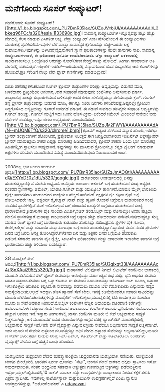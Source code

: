 * ಮನೆಗೊಂದು ಸೂಪರ್ ಕಂಪ್ಯೂಟರ್!

ಮನೆಗೊಂದು ಸೂಪರ್
ಕಂಪ್ಯೂಟರ್![[http://1.bp.blogspot.com/_PU7BmR35lao/SUZqJVvbjUI/AAAAAAAAAdI/L3bkeq96FCc/s1600-h/tesla_1133698c.jpg][[[http://1.bp.blogspot.com/_PU7BmR35lao/SUZqJVvbjUI/AAAAAAAAAdI/L3bkeq96FCc/s320/tesla_1133698c.jpg]]]]
 ಸಾಮಾನ್ಯ ಕಂಪ್ಯೂಟರುಗಳ ಇನ್ನೂರೈವತ್ತು ಪಟ್ಟು ಹೆಚ್ಚು ವೇಗದಲ್ಲಿ ಕೆಲಸ ಮಾಡುವ
ಪಿಸಿಗಳೀಗ ಲಭ್ಯ. ಟೆಸ್ಲಾ ಕಂಪ್ಯೂಟರ್ ಎಂಬ ಹೆಸರಿನೊಂದಿಗೆ ಈ ಕಂಪ್ಯೂಟರುಗಳು
ಮಾರುಕಟ್ಟೆ ಪ್ರವೇಶಿಸಲಿವೆ.ಇವುಗಳ ಬೆಲೆ ಮಾತ್ರಾ ಸಾಮಾನ್ಯರ ಕೈಗೆಟುದಷ್ಟು
ಹೆಚ್ಚು-ಎರಡು ಲಕ್ಷ ರುಪಾಯಿಗಳು.ಇವುಗಳನ್ನು ಬಳಸಿದರೆ,ವೈದ್ಯರುಗಳಿಗೆ ಸ್ಕ್ಯಾನ್
ಫಲಿತಾಂಶಗಳನ್ನು ಕೆಲವೇ ತಾಸುಗಳು ಸಾಕು. ಸಾಮಾನ್ಯ ಕಂಪ್ಯೂಟರುಗಳಾದರೆ, ಈ ಫಲಿತಾಂಶಕ್ಕೆ
ದಿನವಿಡೀ ಕಾಯಬೇಕಾದೀತು.
 ಟೆಸ್ಲಾ ಕಂಪ್ಯೂಟರ್ ಏಕಕಾಲದಲ್ಲಿ ಕಾರ್ಯಾಚರಿಸಬಲ್ಲ ಒಂಭೈನೂರ ಅರುವತ್ತು ಕೋರ್(ಗಣಕ
ಕೇಂದ್ರ)ಗಳನ್ನು ಹೊಂದಿದೆ. ಹೀಗಾಗಿ ಗಣಕಕಾರ್ಯ ಅತಿ ವೇಗದಲ್ಲಿ ನಡೆಯುತ್ತದೆ.ಇತ್ತೀಚೆಗೆ
ಇಂಟೆಲ್-ಇಂಡಿಯಾದಲ್ಲಿ ವಿನ್ಯಾಸಗೊಂಡ ಹೊಸ ಸಂಸ್ಕಾರಕವು ಆರು ಕೋರ್‌ಗಳನ್ನು
ಹೊಂದಿದೆ.ಪ್ರತಿ ಸೆಕೆಂಡಿಗೆ ನಾಲ್ಕು ಟೆರಾ ಫ್ಲಾಪ್ ಗಣನೆಗಳನ್ನು ಮಾಡಬಲ್ಲುದು!
----------------------------------------------
ಬೀಟಾ ಹಣೆಪಟ್ಟಿ ಕಳಚಿಕೊಂಡ ಗೂಗಲ್ ಕ್ರೋಮ್
 ತಂತ್ರಾಂಶಗಳ ಪರೀಕ್ಷಾ ಆವೃತ್ತಿಯನ್ನು ಬಿಡುಗಡೆ ಮಾಡಿ, ಬಳಕೆದಾರರ ಪ್ರತಿಕ್ರಿಯೆಯ
ಅನುಸಾರ,ಅದರ ಸುಧಾರಣೆ ಮಾಡುವುದು ಕಂಪೆನಿಗಳು ಅನುಸರಿಸುವ ಮಾರ್ಗ. ತಂತ್ರಾಂಶವು
ಸಾಕಷ್ಟು ಸುಧಾರಣೆಯಾದ ಬಳಿಕವಷ್ಟೇ ಅದರ ಬೀಟಾ ಹಣೆಪಟ್ಟಿಯನ್ನು ತೆಗೆಯುವುದು ಕ್ರಮ್.
ಗೂಗಲ್ ತನ್ನ ಬ್ರೌಸರ್ ತಂತ್ರಾಂಶವನ್ನು ಬಿಡುಗಡೆ ಮಾಡಿ, ಈಗಿನ್ನೂ ನೂರು ದಿನಗಳು
ಕಳೆದಿವೆಯಷ್ಟೆ.ಅಷ್ಟರಲ್ಲೇ ಕ್ರೋಮಿನ ಸಿದ್ಧಗೊಳಿಸಿದ ಆವೃತ್ತಿಯನ್ನು ಗೂಗಲ್ ಬಿಡುಗಡೆ
ಮಾಡಿದೆ. ಈ ನಡುವೆ ಸುಮಾರು ಹದಿನೈದು ಸುಧಾರಿತ ಆವೃತ್ತಿಗಳನ್ನು ಗೂಗಲ್ ತಂದಿತ್ತು.
ಗೂಗಲ್ ಮಟ್ಟಿಗೆ ಇದು ಒಂದು ಹೊಸ ವಿಕ್ರಮ-ಏಕೆಂದರೆ ಜಿಮೇಲ್ ಮಿಂಚಂಚೆ ಸೇವೆಯು ಐದು
ವರ್ಷಗಳ ನಂತರವೂ,ಇನ್ನೂ ಬೀಟಾ ಆವೃತ್ತಿಯಾಗಿ ಮುಂದುವರಿದಿದೆ.
[[http://2.bp.blogspot.com/_PU7BmR35lao/SUZqJM2FWYI/AAAAAAAAAdA/N--mUQM6TfQ/s1600-h/chrome1.bmp][[[http://2.bp.blogspot.com/_PU7BmR35lao/SUZqJM2FWYI/AAAAAAAAAdA/N--mUQM6TfQ/s320/chrome1.bmp]]]]
 ಕ್ರೋಮ್ ಅತ್ಯಂತ ಸರಳವಾದ ವಿನ್ಯಾಸ ಹೊಂದಿ,ಇತರೆಲ್ಲಾ ಬ್ರೌಸರ್ ತಂತ್ರಾಂಶಗಳಿಗೆ
ಹೋಲಿಸಿದರೆ, ಪ್ರತ್ಯೇಕವಾಗಿ ನಿಲುತ್ತದೆ.ಈಗ ಜನಪ್ರಿಯವಾಗಿರುವ ಇಂಟರ್ನೆಟ್
ಎಕ್ಸ್‌ಪ್ಲೋರರ್ ಬ್ರೌಸರ್ ಮಾರುಕಟ್ಟೆಯ ಶೇಕಡ ಎಪ್ಪತ್ತು ಮಾರುಕಟ್ಟೆ ಹಿಡಿದಿದೆಯಾದರೆ,
ಕ್ರೋಮ್ ಶೇಕಡಾ ಒಂದು ಭಾಗ ಮಾರುಕಟ್ಟೆ ಹಿಡಿತವನ್ನೀಗ ಸ್ಥಾಪಿಸಲು ಸಾಧ್ಯವಾಗಿದೆ.
ತಪ್ಪುಗಳನ್ನು ಸರಿ ಪಡಿಸಿರುವ ಕ್ರೋಮಿನಲ್ಲೂ ಕನ್ನಡ ಟೈಪಿಂಗ್ ಮಾಡುವಾಗ ಅಕ್ಷರಗಳು
ಸರಿಯಾಗಿ ಮೂಡದಿರುವ ಸಮಸ್ಯೆ ಮುಂದುವರಿದಿರುವುದು ನಿರಾಶಾದಾಯಕ ಅಂಶ.
-------------------------------------
2008ರಲ್ಲಿ ಭಾರತೀಯರ ಹುಡುಕುವ
ಪ್ರವೃತ್ತಿ[[http://1.bp.blogspot.com/_PU7BmR35lao/SUZqJmAOQtI/AAAAAAAAAdQ/EXYoDE0z1dU/s1600-h/google.jpg][[[http://1.bp.blogspot.com/_PU7BmR35lao/SUZqJmAOQtI/AAAAAAAAAdQ/EXYoDE0z1dU/s320/google.jpg]]]]
 ಭಾರತೀಯರು ಅಂತರ್ಜಾಲದಲ್ಲಿ ಏನನ್ನು ಹುಡುಕುತ್ತಿದ್ದಾರೆನ್ನುವ ಮಾಹಿತಿ ಲಭ್ಯವಿದೆ.
ಜನಪ್ರಿಯ ಜಾಲತಾಣ ಅರ್ಕುಟ್ ಬಗ್ಗೆ ಹುಡುಕಿದವರ ಸಂಖ್ಯೆ ಅತ್ಯಧಿಕ. ನಂತರದ ಸ್ಥಾನಗಳನ್ನು
ಜಿಮೇಲ್, ಯಾಹೂ,ಗೂಗಲ್ ಮತ್ತು ಯುಟ್ಯೂಬ್ ತಾಣಗಳಿವೆ.ಯಾಹೂ ಮೈಲ್,ಭಾರತೀಯ ರೈಲ್ವೇ
ತಾಣಗಳಿಗಾಗಿ ಹುಡುಕಿದವರ ಸಂಖ್ಯೆಯೂ ಹೆಚ್ಚಿದೆ.ಹಾಲಿವುಡ್ ನಕ್ಷತ್ರಗಳ ಪೈಕಿ ಕತ್ರಿನಾ
ಕೈಫ್ ಬಗ್ಗೆ ಶೋಧಿಸಿದವರೇ ಜಾಸ್ತಿ. ಐಶ್ವರ್ಯ ರೈ,ಸಲ್ಮಾನ್ ಖಾನ್ ಮತ್ತು ಹೃತಿಕ್ ರೋಶನ್
ಬಗ್ಗೆಯೂ ಹುಡುಕುವವರ ಸಂಖ್ಯೆ ನಂತರದ ಸ್ಥಾನಗಳಲ್ಲಿವೆ.ತೂಕ ಇಳಿಸಿಕೊಳ್ಳುವ ಬಗೆ,ಚುಂಬನದ
ರಹಸ್ಯಗಳ ಬಗ್ಗೆಯೂ ಹುಡುಕಿದವರ ಸಂಖ್ಯೆ ಧಾರಾಳವಾಗಿದೆ.ಕ್ರೀಡಾಳುಗಳ ಪೈಕಿ ಸಾನಿಯಾ
ಮಿರ್ಜಾ,ಸಚಿನ್ ತೆಂಡೂಲ್ಕರ್ ಮತ್ತು ರೊನಾಲ್ಡೋ ಅವರು ಪಟ್ಟಿಯ ಮೇಲಿನ
ಸ್ಥಾನಗಳಿದ್ದಾರೆ.ಮಹಾತ್ಮಾ ಗಾಂಧಿಯವರ ಬಗ್ಗೆ ಅತ್ಯಂತ ಹೆಚ್ಚು ಶೋಧಕಾರ್ಯ
ನಡೆದಿದೆ.ವರ್ಷದುದ್ದಕ್ಕೂ ಸುದ್ದಿ ಮಾಡಿದ ರಾಜ್ ಥ್ಯಾಕರೆ ಬಗ್ಗೆ ಭಾರತೀಯರು ಕುತೂಹಲ
ತೋರಿಸಿದ್ದು ಸಹಜ.ಪ್ರವಾಸಿ ಸ್ಥಳಗಳ ಪೈಕಿ ಗೋವಾ, ಕೇರಳ,ಕಾಶ್ಮೀರ ಮತ್ತು ದುಬಾಯಿ ಮತ್ತು
ಸಿಂಗಾಪುರ ಬಗ್ಗೆ ಜನರು ಹುಡುಕುತ್ತಿದ್ದಾರೆ.ಸ್ವಾತಂತ್ರ್ಯ ದಿನದ ನಂತರ ಪ್ರೇಮಿಗಳ ದಿನದ
ಬಗ್ಗೆ ಜನರು ಆಸಕ್ತಿ ತೋರಿಸಿದ್ದಾರೆ.ಗೆಳೆತನದ ದಿನ ಮತ್ತು ಶಿಕ್ಷಕರ ದಿನದ ಬಗ್ಗೆಯೂ
ಹುಡುಕಾಟ ನಡೆದಿದೆ.ಸರಕಾರದ ತಾಣಗಳ ಪೈಕಿ ರೈಲ್ವೇ, ಸಿಬಿಎಸ್‌ಇ ಫಲಿತಾಂಶಗಳು ಮತ್ತು
ಆದಾಯಕರ ಇಲಾಖೆಯ ತಾಣಗಳ ಬಗ್ಗೆ ಭಾರತೀಯರು ಹೆಚ್ಚು ತಿಳಿಯಲು ಬಯಸಿದ್ದಾರೆ.
-----------------------------------------
3G ಮೊಬೈಲ್ ಸೇವೆ
ಆರಂಭ[[http://1.bp.blogspot.com/_PU7BmR35lao/SUZqIxqt33I/AAAAAAAAAc4/f8nXAaiZ95E/s1600-h/3g.jpg][[[http://1.bp.blogspot.com/_PU7BmR35lao/SUZqIxqt33I/AAAAAAAAAc4/f8nXAaiZ95E/s320/3g.jpg]]]]
ಮಹಾನಗರ್ ಟೆಲಿಫೋನ್ ನಿಗಮ್ ಲಿಮಿಟೆಡ್ ಕಂಪೆನಿಯು ಭಾರತದಲ್ಲಿ ಮೂರನೇ ತಲೆಮಾರಿನ ಸೆಲ್
ಫೋನ್ ಸೇವೆಯನ್ನು ಆರಂಭಿಸಿದ್ದು ವರ್ಷಾಂತ್ಯದ ಶುಭ ಸುದ್ದಿ. ಧ್ವನಿ ಆಧಾರಿತ ಸೇವೆಯ
ಬದಲು ದತ್ತಾಂಶ ಸೇವೆಯ ಬಗ್ಗೆ ಒತ್ತು ಕೊಡುವ ಈ ಸೇವೆಯು ನೂರನಲುವತ್ತು ಕಿಲೋಬಿಟ್ ಬಿಟ್
ದರದಲ್ಲಿ ದತ್ತಾಂಶ ಇಳಿಸಿಕೊಳ್ಳಲು ಅನುಕೂಲ ಕಲ್ಪಿಸಿದೆ.ಈ ಸೇವೆಯನ್ನು ಪಡೆಯಲು ದುಬಾರಿ
ಬೆಲೆ ತೆರಬೇಕಾದೀತು ಎನ್ನುವುದು ಸದ್ಯದ ಸಮಸ್ಯೆಯಾದೀತು.ಅಲ್ಲದೆ ಇದಕ್ಕಾಗಿ ಹೊಸ
ಹ್ಯಾಂಡ್ ಸೆಟ್ ಬೇಕು. ಇದಕ್ಕೆ ಕಡಿಮೆಯೆಂದರೂ ಐದಾರು ಸಾವಿರದಷ್ಟು ದುಬಾರಿ
ಬೆಲೆಯಿದೆ.ಚಲನಚಿತ್ರಗಳನ್ನು ಮೊಬೈಲಿಗೆ ಇಳಿಸಿಕೊಳ್ಳಲು,ಮೂಬೈಲಿನಲ್ಲಿ ಟಿವಿ ಕಾರ್ಯಕ್ರಮ
ನೋಡಲು ಮೂರು ಜಿ ಸೇವೆ ಅವಕಾಶ ನೀಡಲಿದೆ.ಮೊಬೈಲ್ ಕಂಪೆನಿಗಳ ಹೆಚ್ಚಿನ ಆದಾಯವೂ ದೂರವಾಣಿ
ಕರೆಗಳನ್ನೇ ಅವಲಂಬಿಸಿದೆ.ಈಗ ದತ್ತಾಂಶ ಸೇವೆಗೆ ಸಿಗಲಿರುವ ಅವಕಾಶದಿಂದ ಕಂಪೆನಿಗಳ ಆದಾಯ
ಧ್ವನಿಯೇತರ ಸೇವೆಯಿಂದಲೂ ಹೆಚ್ಚುವ ಅವಕಾಶ ಇದೆ.ಇನ್ನಾರು ತಿಂಗಳುಗಳಲ್ಲಿ ಖಾಸಗಿ
ಕಂಪೆನಿಗಳ ಮೂರು ಜಿ ಸೇವೆ ಲಭ್ಯವಾಗುವ ಸಾಧ್ಯತೆ ನಿಚ್ಚಳವಾಗಿದ್ದು, ಆಗ ಮೂರೂವರೆ ಸಾವಿರ
ರುಪಾಯಿಗಳಷ್ಟು ಅಗ್ಗದ ದರಕ್ಕೆ ಹ್ಯಾಂಡ್‌ಸೆಟ್ ಮಾರುಕಟ್ಟೆಯಲ್ಲಿ ಲಭ್ಯವಾಗುವ ಸಾಧ್ಯತೆ
ಇದೆ.ಇದೇ ವೇಳೆ ವೈಮ್ಯಾಕ್ಸ್ ಎನ್ನುವ ನಿಸ್ತಂತು ಸೇವೆಯೂ ಲಭ್ಯವಾಗುವ ಸಾಧ್ಯತೆ
ನಿಚ್ಚಳವಾಗಿದೆ. ಇದು ಮೂರು ಜಿ ಸೇವೆಯ ಹತ್ತರಿಂದ ಮೂವತ್ತರಷ್ಟು ಅಧಿಕ ವೇಗದ ದತ್ತಾಂಶ
ಸೇವೆಯನ್ನು ಲಭ್ಯವಾಗಿಸಲಿದ್ದು,ಮೂರು ಜಿ ಸೇವೆಗೆ ಭಾರೀ ಸ್ಪರ್ಧೆ ನೀಡುವ ನಿರೀಕ್ಷೆ
ಇದೆ.ಇಂಟೆಲ್, ನೋರ್ಟೇಲ್ ಮತ್ತು ಮೊಟೊರೊಲಾ ಕಂಪೆನಿಗಳು ವೈಮ್ಯಾಕ್ಸ್ ಸೇವೆಯ ಬಗ್ಗೆ
ಹೆಚ್ಚಿನ ಒಲವು ಹೊಂದಿವೆ.
------------------------------------------------
ಯಶಸ್ವಿಯಾದ ಚಂದ್ರಯಾನ
 ದೇಶದ ಮಹತ್ತ್ವಾಕಾಂಕ್ಷೆಯ ಚಂದ್ರಯಾನವು ಯಶಸ್ವಿಯಾಗಿ ನಡೆಯಿತು. ನಿರೀಕ್ಷೆಯಂತೆ
ಚಂದ್ರನ ಮೇಲ್ಮೈಯಲ್ಲಿ ಭಾರತದ ತ್ರಿವರ್ಣ ಧ್ವಜವನ್ನು "ನೆಟ್ಟು", ಚಂದ್ರನ ಮೇಲೆ ಭಾರತದ
ಹಕ್ಕನ್ನು ಸ್ಥಾಪಿಸಲು ಇಸ್ರೋ ಸಮರ್ಥವಾಯಿತು. ನಂತರ ಚಂದ್ರನಿಂದ ಸತತವಾಗಿ ಅತ್ಯುತ್ತಮ
ಗುಣಮಟ್ಟದ ಚಿತ್ರಗಳನ್ನು ಪಡೆಯುತ್ತಿರುವ ಇಸ್ರೋ,ಎಪ್ರಿಲ್‌ನಲ್ಲಿಪಿಎಸೆಲ್ವಿ10 ರಾಕೆಟ್
ಮೂಲಕ ಹತ್ತು ಉಪಗ್ರಹಗಳನ್ನು ಬಾಹ್ಯಾಕಾಶದ ನಿಗದಿತ ಕಕ್ಷೆಗೆ ಸೇರಿಸಿ ವಿಕ್ರಮ
ಸ್ಥಾಪಿಸಿತು. ಇವುಗಳಲ್ಲಿ ಕಾರ್ಟೋಸ್ಯಾಟ್ ಮತ್ತುಐಎಂಎಸ್ ಉಪಗ್ರಹಗಳಲ್ಲದೆ ಎಂಟು ನ್ಯಾನೋ
ಉಪಗ್ರಹಗಳಿದ್ದುವು.
*ಅಶೋಕ್‌ಕುಮಾರ್ ಎ
[[http://www.udayavani.com/showstory.asp?news=1&contentid=603232&lang=2][udayavani]]
